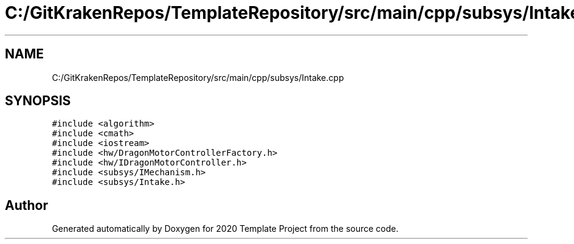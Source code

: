 .TH "C:/GitKrakenRepos/TemplateRepository/src/main/cpp/subsys/Intake.cpp" 3 "Thu Oct 31 2019" "2020 Template Project" \" -*- nroff -*-
.ad l
.nh
.SH NAME
C:/GitKrakenRepos/TemplateRepository/src/main/cpp/subsys/Intake.cpp
.SH SYNOPSIS
.br
.PP
\fC#include <algorithm>\fP
.br
\fC#include <cmath>\fP
.br
\fC#include <iostream>\fP
.br
\fC#include <hw/DragonMotorControllerFactory\&.h>\fP
.br
\fC#include <hw/IDragonMotorController\&.h>\fP
.br
\fC#include <subsys/IMechanism\&.h>\fP
.br
\fC#include <subsys/Intake\&.h>\fP
.br

.SH "Author"
.PP 
Generated automatically by Doxygen for 2020 Template Project from the source code\&.
